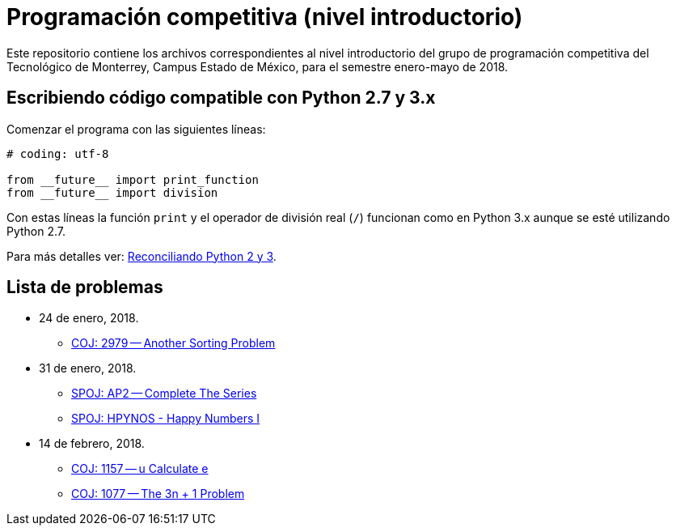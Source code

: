 = Programación competitiva (nivel introductorio)

Este repositorio contiene los archivos correspondientes al nivel introductorio del grupo de programación competitiva del Tecnológico de Monterrey, Campus Estado de México, para el semestre enero-mayo de 2018.

== Escribiendo código compatible con Python 2.7 y 3.x

Comenzar el programa con las siguientes líneas:
[source, python]
----
# coding: utf-8

from __future__ import print_function
from __future__ import division
----

Con estas líneas la función `print` y el operador de división real (`/`) funcionan como en Python 3.x aunque se esté utilizando Python 2.7.

Para más detalles ver: http://edupython.blogspot.mx/2017/04/reconciliando-python-2-y-3.html[Reconciliando Python 2 y 3].

== Lista de problemas

- 24 de enero, 2018.
    * http://coj.uci.cu/24h/problem.xhtml?pid=2979[COJ: 2979 -- Another Sorting Problem]
- 31 de enero, 2018.
    * http://www.spoj.com/problems/AP2/[SPOJ: AP2 -- Complete The Series]
    * http://www.spoj.com/problems/HPYNOS/[SPOJ: HPYNOS - Happy Numbers I]
- 14 de febrero, 2018.
    * http://coj.uci.cu/24h/problem.xhtml?pid=1157[COJ: 1157 -- u Calculate e]
    * http://coj.uci.cu/24h/problem.xhtml?pid=1077[COJ: 1077 -- The 3n + 1 Problem]
